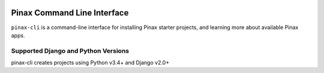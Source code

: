 
.. image:: http://pinaxproject.com/pinax-design/patches/pinax-blank.svg
    :target: https://pypi.python.org/pypi/pinax-cli/

============================
Pinax Command Line Interface
============================

.. image:: https://img.shields.io/pypi/v/pinax-cli.svg
    :target: https://pypi.python.org/pypi/pinax-cli/

\ 

.. image:: https://img.shields.io/circleci/project/github/pinax/pinax-cli.svg
    :target: https://circleci.com/gh/pinax/pinax-cli
.. image:: https://img.shields.io/codecov/c/github/pinax/pinax-cli.svg
    :target: https://codecov.io/gh/pinax/pinax-cli
.. image:: https://img.shields.io/github/contributors/pinax/pinax-cli.svg
    :target: https://github.com/pinax/pinax-cli/graphs/contributors
.. image:: https://img.shields.io/github/issues-pr/pinax/pinax-cli.svg
    :target: https://github.com/pinax/pinax-cli/pulls
.. image:: https://img.shields.io/github/issues-pr-closed/pinax/pinax-cli.svg
    :target: https://github.com/pinax/pinax-cli/pulls?q=is%3Apr+is%3Aclosed

\ 

.. image:: http://slack.pinaxproject.com/badge.svg
    :target: http://slack.pinaxproject.com/
.. image:: https://img.shields.io/badge/license-MIT-blue.svg
    :target: https://pypi.python.org/pypi/pinax-cli/

\ 

``pinax-cli`` is a command-line interface for installing Pinax starter projects,
and learning more about available Pinax apps.


Supported Django and Python Versions
------------------------------------

pinax-cli creates projects using Python v3.4+ and Django v2.0+



